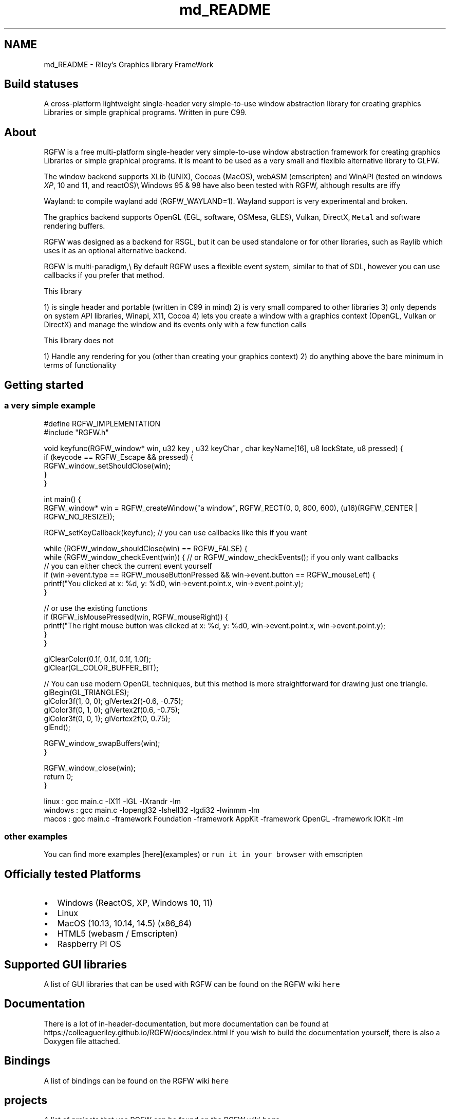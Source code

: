 .TH "md_README" 3 "Sat Jan 4 2025" "RGFW" \" -*- nroff -*-
.ad l
.nh
.SH NAME
md_README \- Riley's Graphics library FrameWork 
.PP

.SH "Build statuses"
.PP
  
.PP
A cross-platform lightweight single-header very simple-to-use window abstraction library for creating graphics Libraries or simple graphical programs\&. Written in pure C99\&.
.SH "About"
.PP
RGFW is a free multi-platform single-header very simple-to-use window abstraction framework for creating graphics Libraries or simple graphical programs\&. it is meant to be used as a very small and flexible alternative library to GLFW\&.
.PP
The window backend supports XLib (UNIX), Cocoas (MacOS), webASM (emscripten) and WinAPI (tested on windows \fIXP\fP, 10 and 11, and reactOS)\\ Windows 95 & 98 have also been tested with RGFW, although results are iffy 
.br
.PP
Wayland: to compile wayland add (RGFW_WAYLAND=1)\&. Wayland support is very experimental and broken\&.
.PP
The graphics backend supports OpenGL (EGL, software, OSMesa, GLES), Vulkan, DirectX, \fCMetal\fP and software rendering buffers\&.
.PP
RGFW was designed as a backend for RSGL, but it can be used standalone or for other libraries, such as Raylib which uses it as an optional alternative backend\&.
.PP
RGFW is multi-paradigm,\\ By default RGFW uses a flexible event system, similar to that of SDL, however you can use callbacks if you prefer that method\&.
.PP
This library
.PP
1) is single header and portable (written in C99 in mind) 2) is very small compared to other libraries 3) only depends on system API libraries, Winapi, X11, Cocoa 4) lets you create a window with a graphics context (OpenGL, Vulkan or DirectX) and manage the window and its events only with a few function calls
.PP
This library does not
.PP
1) Handle any rendering for you (other than creating your graphics context) 2) do anything above the bare minimum in terms of functionality
.SH "Getting started"
.PP
.SS "a very simple example"
.PP
.nf
#define RGFW_IMPLEMENTATION
#include "RGFW\&.h"

void keyfunc(RGFW_window* win, u32 key , u32 keyChar , char keyName[16], u8 lockState, u8 pressed) {
    if (keycode == RGFW_Escape && pressed) {
        RGFW_window_setShouldClose(win);
    }
}

int main() {
    RGFW_window* win = RGFW_createWindow("a window", RGFW_RECT(0, 0, 800, 600), (u16)(RGFW_CENTER | RGFW_NO_RESIZE));

    RGFW_setKeyCallback(keyfunc); // you can use callbacks like this if you want

    while (RGFW_window_shouldClose(win) == RGFW_FALSE) {
        while (RGFW_window_checkEvent(win)) {  // or RGFW_window_checkEvents(); if you only want callbacks
            // you can either check the current event yourself
            if (win->event\&.type == RGFW_mouseButtonPressed && win->event\&.button == RGFW_mouseLeft) {
                printf("You clicked at x: %d, y: %d\n", win->event\&.point\&.x, win->event\&.point\&.y);
            }

            // or use the existing functions
            if (RGFW_isMousePressed(win, RGFW_mouseRight)) {
                printf("The right mouse button was clicked at x: %d, y: %d\n", win->event\&.point\&.x, win->event\&.point\&.y);
            }
        }
        
        glClearColor(0\&.1f, 0\&.1f, 0\&.1f, 1\&.0f);
        glClear(GL_COLOR_BUFFER_BIT);

        // You can use modern OpenGL techniques, but this method is more straightforward for drawing just one triangle\&.
        glBegin(GL_TRIANGLES);
        glColor3f(1, 0, 0); glVertex2f(-0\&.6, -0\&.75);
        glColor3f(0, 1, 0); glVertex2f(0\&.6, -0\&.75);
        glColor3f(0, 0, 1); glVertex2f(0, 0\&.75);
        glEnd();

        RGFW_window_swapBuffers(win);
    }

    RGFW_window_close(win);
    return 0;
}
.fi
.PP
.PP
.PP
.nf
linux : gcc main\&.c -lX11 -lGL -lXrandr -lm
windows : gcc main\&.c -lopengl32 -lshell32 -lgdi32 -lwinmm -lm
macos : gcc main\&.c -framework Foundation -framework AppKit -framework OpenGL -framework IOKit -lm
.fi
.PP
.SS "other examples"
.PP
You can find more examples [here](examples) or \fCrun it in your browser\fP with emscripten
.SH "Officially tested Platforms"
.PP
.IP "\(bu" 2
Windows (ReactOS, XP, Windows 10, 11)
.IP "\(bu" 2
Linux
.IP "\(bu" 2
MacOS (10\&.13, 10\&.14, 14\&.5) (x86_64)
.IP "\(bu" 2
HTML5 (webasm / Emscripten)
.IP "\(bu" 2
Raspberry PI OS
.PP
.SH "Supported GUI libraries"
.PP
A list of GUI libraries that can be used with RGFW can be found on the RGFW wiki \fChere\fP
.SH "Documentation"
.PP
There is a lot of in-header-documentation, but more documentation can be found at https://colleagueriley.github.io/RGFW/docs/index.html If you wish to build the documentation yourself, there is also a Doxygen file attached\&.
.SH "Bindings"
.PP
A list of bindings can be found on the RGFW wiki \fChere\fP
.SH "projects"
.PP
A list of projects that use RGFW can be found on the RGFW wiki \fChere\fP
.SH "Contacts"
.PP
.IP "\(bu" 2
email : ColleagueRiley@gmail.com
.IP "\(bu" 2
discord : ColleagueRiley
.IP "\(bu" 2
discord server : https://discord.gg/pXVNgVVbvh
.PP
.SH "Supporting RGFW"
.PP
There is a RGFW wiki page about things you can do if you want to support the development of RGFW \fChere\fP\&.
.SH "RGFW vs GLFW"
.PP
A comparison of RGFW and GLFW can be found at \fCon the wiki\fP
.SH "License"
.PP
RGFW uses the Zlib/libPNG license, this means you can use RGFW freely as long as you do not claim you wrote this software, mark altered versions as such and keep the license included with the header\&.
.PP
.PP
.nf
Permission is granted to anyone to use this software for any purpose,
including commercial applications, and to alter it and redistribute it
freely, subject to the following restrictions:
  
1\&. The origin of this software must not be misrepresented; you must not
   claim that you wrote the original software\&. If you use this software
   in a product, an acknowledgment in the product documentation would be
   appreciated but is not required\&. 
2\&. Altered source versions must be plainly marked as such, and must not be
   misrepresented as being the original software\&.
3\&. This notice may not be removed or altered from any source distribution\&.
.fi
.PP
 
